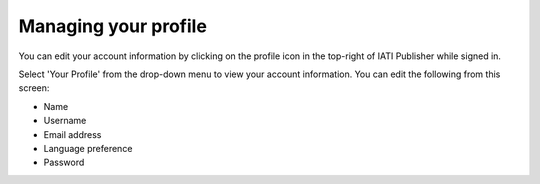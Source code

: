 ###################
Managing your profile
###################

You can edit your account information by clicking on the profile icon in the top-right of IATI Publisher while signed in.

Select 'Your Profile' from the drop-down menu to view your account information. You can edit the following from this screen:

* Name
* Username
* Email address
* Language preference
* Password
